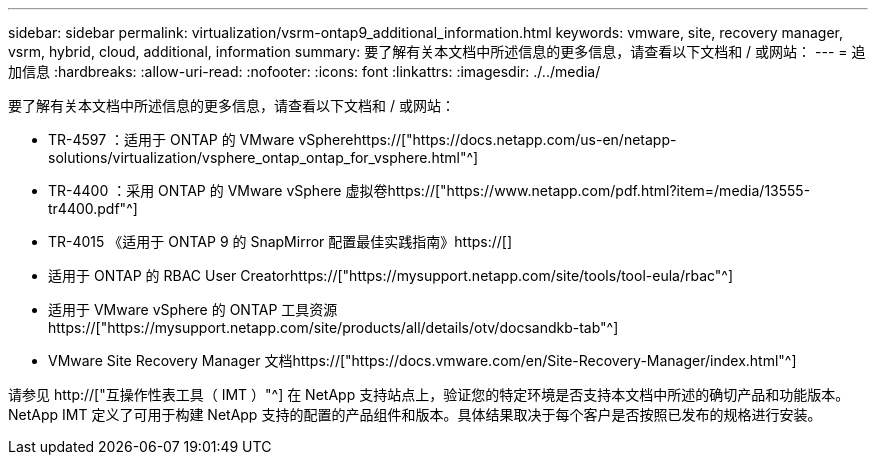 ---
sidebar: sidebar 
permalink: virtualization/vsrm-ontap9_additional_information.html 
keywords: vmware, site, recovery manager, vsrm, hybrid, cloud, additional, information 
summary: 要了解有关本文档中所述信息的更多信息，请查看以下文档和 / 或网站： 
---
= 追加信息
:hardbreaks:
:allow-uri-read: 
:nofooter: 
:icons: font
:linkattrs: 
:imagesdir: ./../media/


[role="lead"]
要了解有关本文档中所述信息的更多信息，请查看以下文档和 / 或网站：

* TR-4597 ：适用于 ONTAP 的 VMware vSpherehttps://["https://docs.netapp.com/us-en/netapp-solutions/virtualization/vsphere_ontap_ontap_for_vsphere.html"^]
* TR-4400 ：采用 ONTAP 的 VMware vSphere 虚拟卷https://["https://www.netapp.com/pdf.html?item=/media/13555-tr4400.pdf"^]
* TR-4015 《适用于 ONTAP 9 的 SnapMirror 配置最佳实践指南》https://[]
* 适用于 ONTAP 的 RBAC User Creatorhttps://["https://mysupport.netapp.com/site/tools/tool-eula/rbac"^]
* 适用于 VMware vSphere 的 ONTAP 工具资源https://["https://mysupport.netapp.com/site/products/all/details/otv/docsandkb-tab"^]
* VMware Site Recovery Manager 文档https://["https://docs.vmware.com/en/Site-Recovery-Manager/index.html"^]


请参见 http://["互操作性表工具（ IMT ）"^] 在 NetApp 支持站点上，验证您的特定环境是否支持本文档中所述的确切产品和功能版本。NetApp IMT 定义了可用于构建 NetApp 支持的配置的产品组件和版本。具体结果取决于每个客户是否按照已发布的规格进行安装。
